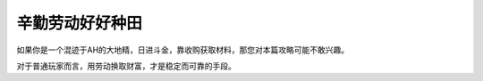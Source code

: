 .. _FarmerGuide:

辛勤劳动好好种田
==============================================================================
如果你是一个混迹于AH的大地精，日进斗金，靠收购获取材料，那您对本篇攻略可能不敢兴趣。

对于普通玩家而言，用劳动换取财富，才是稳定而可靠的手段。

.. articles::
